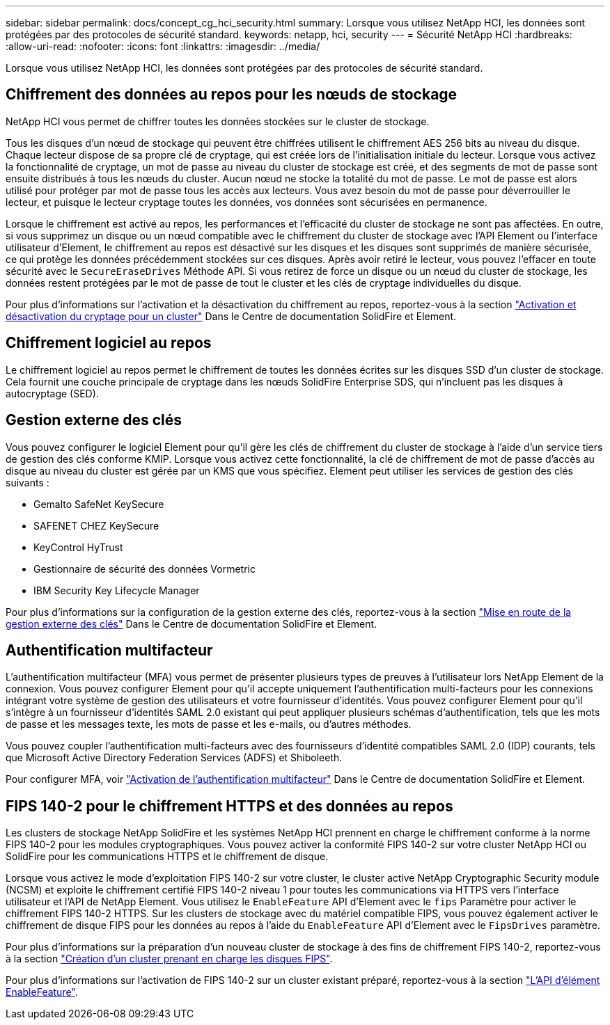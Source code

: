 ---
sidebar: sidebar 
permalink: docs/concept_cg_hci_security.html 
summary: Lorsque vous utilisez NetApp HCI, les données sont protégées par des protocoles de sécurité standard. 
keywords: netapp, hci, security 
---
= Sécurité NetApp HCI
:hardbreaks:
:allow-uri-read: 
:nofooter: 
:icons: font
:linkattrs: 
:imagesdir: ../media/


[role="lead"]
Lorsque vous utilisez NetApp HCI, les données sont protégées par des protocoles de sécurité standard.



== Chiffrement des données au repos pour les nœuds de stockage

NetApp HCI vous permet de chiffrer toutes les données stockées sur le cluster de stockage.

Tous les disques d'un nœud de stockage qui peuvent être chiffrées utilisent le chiffrement AES 256 bits au niveau du disque. Chaque lecteur dispose de sa propre clé de cryptage, qui est créée lors de l'initialisation initiale du lecteur. Lorsque vous activez la fonctionnalité de cryptage, un mot de passe au niveau du cluster de stockage est créé, et des segments de mot de passe sont ensuite distribués à tous les nœuds du cluster. Aucun nœud ne stocke la totalité du mot de passe. Le mot de passe est alors utilisé pour protéger par mot de passe tous les accès aux lecteurs. Vous avez besoin du mot de passe pour déverrouiller le lecteur, et puisque le lecteur cryptage toutes les données, vos données sont sécurisées en permanence.

Lorsque le chiffrement est activé au repos, les performances et l'efficacité du cluster de stockage ne sont pas affectées. En outre, si vous supprimez un disque ou un nœud compatible avec le chiffrement du cluster de stockage avec l'API Element ou l'interface utilisateur d'Element, le chiffrement au repos est désactivé sur les disques et les disques sont supprimés de manière sécurisée, ce qui protège les données précédemment stockées sur ces disques. Après avoir retiré le lecteur, vous pouvez l'effacer en toute sécurité avec le `SecureEraseDrives` Méthode API. Si vous retirez de force un disque ou un nœud du cluster de stockage, les données restent protégées par le mot de passe de tout le cluster et les clés de cryptage individuelles du disque.

Pour plus d'informations sur l'activation et la désactivation du chiffrement au repos, reportez-vous à la section http://docs.netapp.com/sfe-122/topic/com.netapp.doc.sfe-ug/GUID-EE404D52-B621-4DE5-B141-2559768FB1D0.html["Activation et désactivation du cryptage pour un cluster"^] Dans le Centre de documentation SolidFire et Element.



== Chiffrement logiciel au repos

Le chiffrement logiciel au repos permet le chiffrement de toutes les données écrites sur les disques SSD d'un cluster de stockage. Cela fournit une couche principale de cryptage dans les nœuds SolidFire Enterprise SDS, qui n'incluent pas les disques à autocryptage (SED).



== Gestion externe des clés

Vous pouvez configurer le logiciel Element pour qu'il gère les clés de chiffrement du cluster de stockage à l'aide d'un service tiers de gestion des clés conforme KMIP. Lorsque vous activez cette fonctionnalité, la clé de chiffrement de mot de passe d'accès au disque au niveau du cluster est gérée par un KMS que vous spécifiez. Element peut utiliser les services de gestion des clés suivants :

* Gemalto SafeNet KeySecure
* SAFENET CHEZ KeySecure
* KeyControl HyTrust
* Gestionnaire de sécurité des données Vormetric
* IBM Security Key Lifecycle Manager


Pour plus d'informations sur la configuration de la gestion externe des clés, reportez-vous à la section http://docs.netapp.com/sfe-122/topic/com.netapp.doc.sfe-ug/GUID-057D852C-9C1C-458A-9161-328EDA349B00.html["Mise en route de la gestion externe des clés"^] Dans le Centre de documentation SolidFire et Element.



== Authentification multifacteur

L'authentification multifacteur (MFA) vous permet de présenter plusieurs types de preuves à l'utilisateur lors NetApp Element de la connexion. Vous pouvez configurer Element pour qu'il accepte uniquement l'authentification multi-facteurs pour les connexions intégrant votre système de gestion des utilisateurs et votre fournisseur d'identités. Vous pouvez configurer Element pour qu'il s'intègre à un fournisseur d'identités SAML 2.0 existant qui peut appliquer plusieurs schémas d'authentification, tels que les mots de passe et les messages texte, les mots de passe et les e-mails, ou d'autres méthodes.

Vous pouvez coupler l'authentification multi-facteurs avec des fournisseurs d'identité compatibles SAML 2.0 (IDP) courants, tels que Microsoft Active Directory Federation Services (ADFS) et Shiboleeth.

Pour configurer MFA, voir http://docs.netapp.com/sfe-122/topic/com.netapp.doc.sfe-ug/GUID-B1C8D8E2-CE95-41FD-9A3E-A0C424EC84F3.html["Activation de l'authentification multifacteur"^] Dans le Centre de documentation SolidFire et Element.



== FIPS 140-2 pour le chiffrement HTTPS et des données au repos

Les clusters de stockage NetApp SolidFire et les systèmes NetApp HCI prennent en charge le chiffrement conforme à la norme FIPS 140-2 pour les modules cryptographiques. Vous pouvez activer la conformité FIPS 140-2 sur votre cluster NetApp HCI ou SolidFire pour les communications HTTPS et le chiffrement de disque.

Lorsque vous activez le mode d'exploitation FIPS 140-2 sur votre cluster, le cluster active NetApp Cryptographic Security module (NCSM) et exploite le chiffrement certifié FIPS 140-2 niveau 1 pour toutes les communications via HTTPS vers l'interface utilisateur et l'API de NetApp Element. Vous utilisez le `EnableFeature` API d'Element avec le `fips` Paramètre pour activer le chiffrement FIPS 140-2 HTTPS. Sur les clusters de stockage avec du matériel compatible FIPS, vous pouvez également activer le chiffrement de disque FIPS pour les données au repos à l'aide du `EnableFeature` API d'Element avec le `FipsDrives` paramètre.

Pour plus d'informations sur la préparation d'un nouveau cluster de stockage à des fins de chiffrement FIPS 140-2, reportez-vous à la section http://docs.netapp.com/sfe-122/topic/com.netapp.doc.sfe-ug/GUID-4645FF0D-3FCD-4440-91A9-A47F7BCC5C50.html["Création d'un cluster prenant en charge les disques FIPS"^].

Pour plus d'informations sur l'activation de FIPS 140-2 sur un cluster existant préparé, reportez-vous à la section http://docs.netapp.com/sfe-122/topic/com.netapp.doc.sfe-api/GUID-F2726BCA-D59C-47EE-B86C-DC465C96563B.html["L'API d'élément EnableFeature"^].
